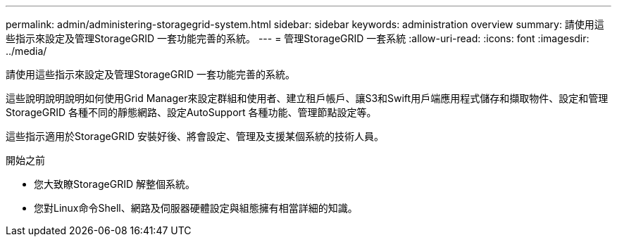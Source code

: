 ---
permalink: admin/administering-storagegrid-system.html 
sidebar: sidebar 
keywords: administration overview 
summary: 請使用這些指示來設定及管理StorageGRID 一套功能完善的系統。 
---
= 管理StorageGRID 一套系統
:allow-uri-read: 
:icons: font
:imagesdir: ../media/


[role="lead"]
請使用這些指示來設定及管理StorageGRID 一套功能完善的系統。

這些說明說明說明如何使用Grid Manager來設定群組和使用者、建立租戶帳戶、讓S3和Swift用戶端應用程式儲存和擷取物件、設定和管理StorageGRID 各種不同的靜態網路、設定AutoSupport 各種功能、管理節點設定等。

這些指示適用於StorageGRID 安裝好後、將會設定、管理及支援某個系統的技術人員。

.開始之前
* 您大致瞭StorageGRID 解整個系統。
* 您對Linux命令Shell、網路及伺服器硬體設定與組態擁有相當詳細的知識。

